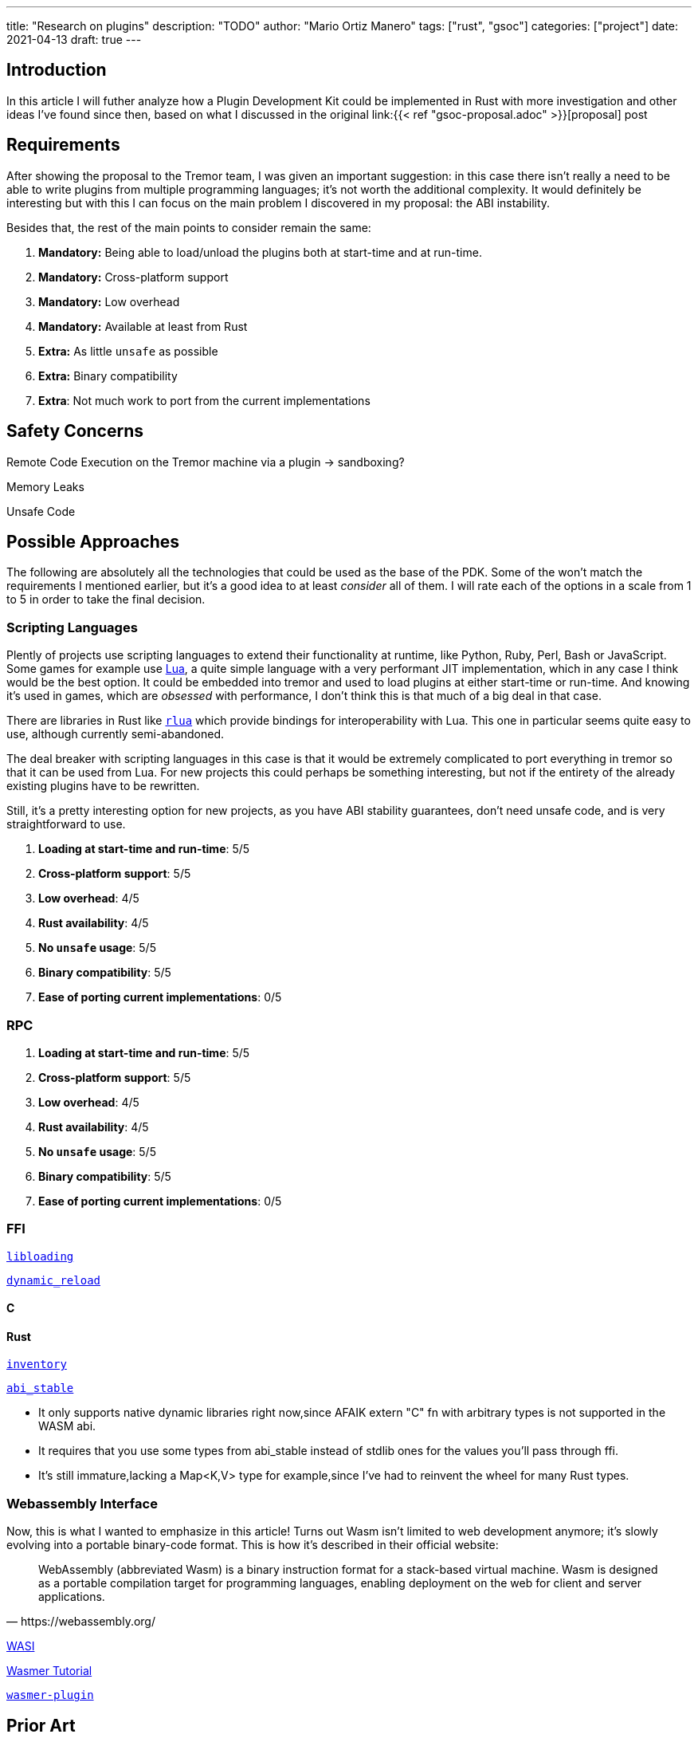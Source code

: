---
title: "Research on plugins"
description: "TODO"
author: "Mario Ortiz Manero"
tags: ["rust", "gsoc"]
categories: ["project"]
date: 2021-04-13
draft: true
---

== Introduction

In this article I will futher analyze how a Plugin Development Kit could be
implemented in Rust with more investigation and other ideas I've found since
then, based on what I discussed in the original link:{{< ref
"gsoc-proposal.adoc" >}}[proposal] post

== Requirements

After showing the proposal to the Tremor team, I was given an important
suggestion: in this case there isn't really a need to be able to write plugins
from multiple programming languages; it's not worth the additional complexity.
It would definitely be interesting but with this I can focus on the main problem
I discovered in my proposal: the ABI instability.

Besides that, the rest of the main points to consider remain the same:

. *Mandatory:* Being able to load/unload the plugins both at start-time and at
  run-time.
. *Mandatory:* Cross-platform support
. *Mandatory:* Low overhead
. *Mandatory:* Available at least from Rust
. *Extra:* As little `unsafe` as possible
. *Extra:* Binary compatibility
. *Extra*: Not much work to port from the current implementations

== Safety Concerns

Remote Code Execution on the Tremor machine via a plugin -> sandboxing?

Memory Leaks

Unsafe Code

== Possible Approaches

The following are absolutely all the technologies that could be used as the base
of the PDK. Some of the won't match the requirements I mentioned earlier, but
it's a good idea to at least _consider_ all of them. I will rate each of the
options in a scale from 1 to 5 in order to take the final decision.

=== Scripting Languages

Plently of projects use scripting languages to extend their functionality at
runtime, like Python, Ruby, Perl, Bash or JavaScript. Some games for example use
http://www.lua.org/[Lua], a quite simple language with a very performant JIT
implementation, which in any case I think would be the best option. It could be
embedded into tremor and used to load plugins at either start-time or run-time.
And knowing it's used in games, which are _obsessed_ with performance, I don't
think this is that much of a big deal in that case.

There are libraries in Rust like https://github.com/amethyst/rlua[`rlua`] which
provide bindings for interoperability with Lua. This one in particular seems
quite easy to use, although currently semi-abandoned.

The deal breaker with scripting languages in this case is that it would be
extremely complicated to port everything in tremor so that it can be used from
Lua. For new projects this could perhaps be something interesting, but not if
the entirety of the already existing plugins have to be rewritten.

Still, it's a pretty interesting option for new projects, as you have ABI
stability guarantees, don't need unsafe code, and is very straightforward to
use.

. *Loading at start-time and run-time*:  5/5
. *Cross-platform support*: 5/5
. *Low overhead*: 4/5
. *Rust availability*: 4/5
. *No `unsafe` usage*: 5/5
. *Binary compatibility*: 5/5
. *Ease of porting current implementations*: 0/5

=== RPC

. *Loading at start-time and run-time*:  5/5
. *Cross-platform support*: 5/5
. *Low overhead*: 4/5
. *Rust availability*: 4/5
. *No `unsafe` usage*: 5/5
. *Binary compatibility*: 5/5
. *Ease of porting current implementations*: 0/5

=== FFI

https://docs.rs/libloading/[`libloading`]

https://github.com/emoon/dynamic_reload[`dynamic_reload`]

==== C

==== Rust

https://github.com/dtolnay/inventory[`inventory`]

https://github.com/rodrimati1992/abi_stable_crates[`abi_stable`]

- It only supports native dynamic libraries right now,since AFAIK extern "C" fn
  with arbitrary types is not supported in the WASM abi.
- It requires that you use some types from abi_stable instead of stdlib ones for
  the values you'll pass through ffi.
- It's still immature,lacking a Map<K,V> type for example,since I've had to
  reinvent the wheel for many Rust types.

=== Webassembly Interface

Now, this is what I wanted to emphasize in this article! Turns out Wasm isn't
limited to web development anymore; it's slowly evolving into a portable
binary-code format. This is how it's described in their official website:

[quote, https://webassembly.org/]
____
WebAssembly (abbreviated Wasm) is a binary instruction format for a stack-based
virtual machine. Wasm is designed as a portable compilation target for
programming languages, enabling deployment on the web for client and server
applications.
____

https://github.com/bytecodealliance/wasmtime/blob/main/docs/WASI-tutorial.md#from-rust[WASI]

https://freemasen.com/blog/wasmer-plugin-pt-1/[Wasmer Tutorial]

https://github.com/FreeMasen/wasmer-plugin/[`wasmer-plugin`]

== Prior Art

* https://github.com/zellij-org/zellij[`zellij`]
* https://github.com/xi-editor/xi-editor[`xi`] (JSON RPC)
* https://lib.rs/crates/plugin-system[`plugin-system`] (2019, obsolete)

[bibliography]
== References

- [[[michael,1]]] https://adventures.michaelfbryan.com/posts/plugins-in-rust/
- [[[fasterthanlime,2]]] https://fasterthanli.me/articles/so-you-want-to-live-reload-rust

